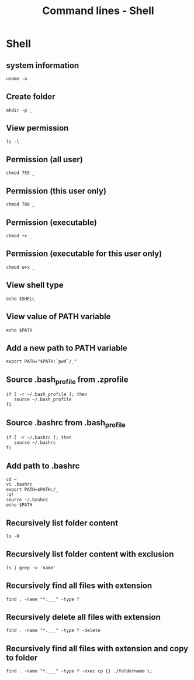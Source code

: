 #+TITLE: Command lines - Shell

* Shell

** system information

#+BEGIN_SRC shell
uname -a
#+END_SRC

** Create folder

#+BEGIN_SRC shell
mkdir -p _
#+END_SRC

** View permission

#+BEGIN_SRC shell
ls -l
#+END_SRC

** Permission (all user)

#+BEGIN_SRC shell
chmod 755 _
#+END_SRC

** Permission (this user only)

#+BEGIN_SRC shell
chmod 700 _
#+END_SRC

** Permission (executable)

#+BEGIN_SRC shell
chmod +x _
#+END_SRC

** Permission (executable for this user only)

#+BEGIN_SRC shell
chmod u+x _
#+END_SRC

** View shell type

#+BEGIN_SRC shell
echo $SHELL
#+END_SRC

** View value of PATH variable

#+BEGIN_SRC shell
echo $PATH
#+END_SRC

** Add a new path to PATH variable

#+BEGIN_SRC shell
export PATH="$PATH:`pwd`/_"
#+END_SRC

** Source .bash_profile from .zprofile

#+BEGIN_SRC shell
if [ -r ~/.bash_profile ]; then
   source ~/.bash_profile
fi
#+END_SRC

** Source .bashrc from .bash_profile

#+BEGIN_SRC shell
if [ -r ~/.bashrc ]; then
   source ~/.bashrc
fi
#+END_SRC

** Add path to .bashrc

#+BEGIN_SRC shell
cd ~
vi .bashrc
export PATH=$PATH:/_
:q!
source ~/.bashrc
echo $PATH
#+END_SRC

** Recursively list folder content

#+BEGIN_SRC shell
ls -R
#+END_SRC

** Recursively list folder content with exclusion

#+BEGIN_SRC shell
ls | grep -v 'name'
#+END_SRC

** Recursively find all files with extension

#+BEGIN_SRC shell
find . -name "*.___" -type f
#+END_SRC

** Recursively delete all files with extension

#+BEGIN_SRC shell
find . -name "*.___" -type f -delete
#+END_SRC

** Recursively find all files with extension and copy to folder

#+BEGIN_SRC shell
find . -name "*.___" -type f -exec cp {} ./foldername \;
#+END_SRC

